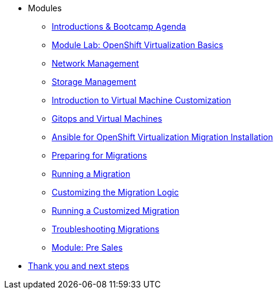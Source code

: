 
* Modules
** xref:00_introductions.adoc[Introductions & Bootcamp Agenda]
** xref:03_ocpv_basics.adoc[Module Lab: OpenShift Virtualization Basics]
** xref:module-03.adoc[Network Management]
** xref:module-02.adoc[Storage Management]
** xref:module-04.adoc[Introduction to Virtual Machine Customization]
** xref:VMs-and-gitops.adoc[Gitops and Virtual Machines]
** xref:openshift-virtualization-migration-installation.adoc[Ansible for OpenShift Virtualization Migration Installation]
** xref:preparing-for-migrations.adoc[Preparing for Migrations]
** xref:running-a-migration.adoc[Running a Migration]
** xref:customizing-the-migration-logic.adoc[Customizing the Migration Logic]
** xref:running-a-customized-migration.adoc[Running a Customized Migration]
** xref:troubleshooting-migrations.adoc[Troubleshooting Migrations]
** xref:24_presales.adoc[Module: Pre Sales]
* xref:04_thanks.adoc[Thank you and next steps]